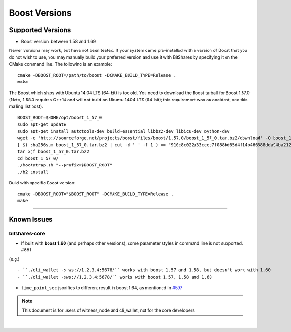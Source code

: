 
.. _boost-version-issue:

*********************
Boost Versions 
*********************

Supported Versions
======================

* Boost version: between 1.58 and 1.69

Newer versions may work, but have not been tested. If your system came pre-installed with a version of Boost that you do not wish to use, you may manually build your preferred version and use it with BitShares by specifying it on the CMake command line. The following is an example::

    cmake -DBOOST_ROOT=/path/to/boost -DCMAKE_BUILD_TYPE=Release .
    make

	
The Boost which ships with Ubuntu 14.04 LTS (64-bit) is too old. You need to download the Boost tarball for Boost 1.57.0 (Note, 1.58.0 requires C++14 and will not build on Ubuntu 14.04 LTS (64-bit); this requirement was an accident, see this mailing list post).

::

	BOOST_ROOT=$HOME/opt/boost_1_57_0
	sudo apt-get update
	sudo apt-get install autotools-dev build-essential libbz2-dev libicu-dev python-dev
	wget -c 'http://sourceforge.net/projects/boost/files/boost/1.57.0/boost_1_57_0.tar.bz2/download' -O boost_1_57_0.tar.bz2
	[ $( sha256sum boost_1_57_0.tar.bz2 | cut -d ' ' -f 1 ) == "910c8c022a33ccec7f088bd65d4f14b466588dda94ba2124e78b8c57db264967" ] || ( echo 'Corrupt download' ; exit 1 )
	tar xjf boost_1_57_0.tar.bz2
	cd boost_1_57_0/
	./bootstrap.sh "--prefix=$BOOST_ROOT"
	./b2 install

Build with specific Boost version::

	cmake -DBOOST_ROOT="$BOOST_ROOT" -DCMAKE_BUILD_TYPE=Release .
	make
		
		
	
-------------

Known Issues
===================

bitshares-core
-------------------

- If built with **boost 1.60** (and perhaps other versions), some parameter styles in command line is not supported. #881
(e.g.)

::

   - ``./cli_wallet -s ws://1.2.3.4:5678/`` works with boost 1.57 and 1.58, but doesn't work with 1.60
   - ``./cli_wallet -sws://1.2.3.4:5678/`` works with boost 1.57, 1.58 and 1.60
   
- ``time_point_sec`` jsonifies to different result in boost 1.64, as mentioned in `#597 <https://github.com/bitshares/bitshares-core/issues/597>`_ 

.. note:: This document is for users of witness_node and cli_wallet, not for the core developers.






|